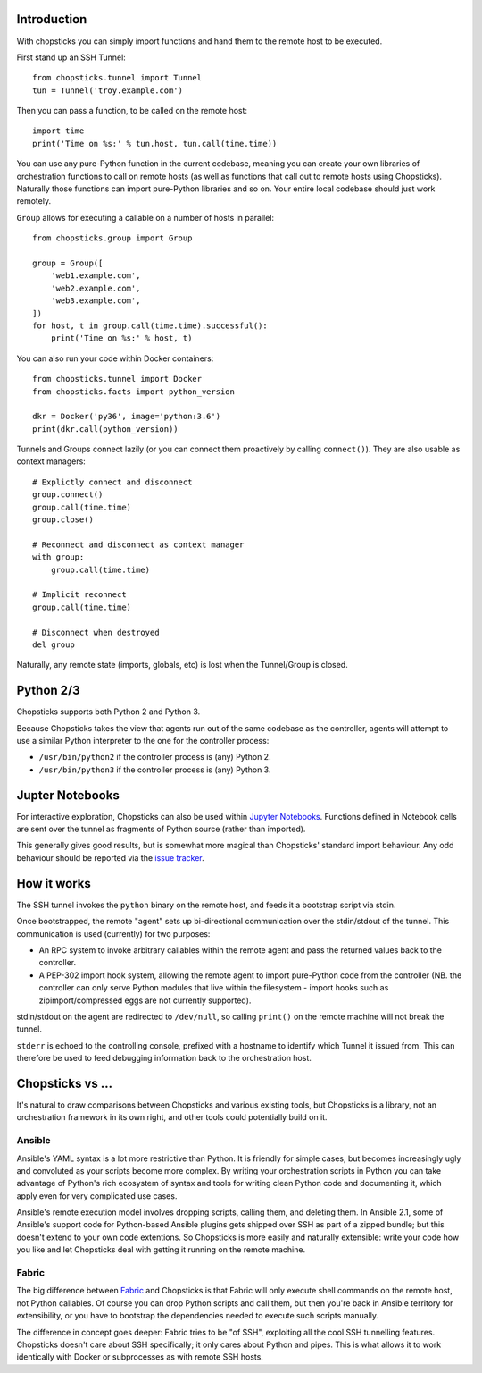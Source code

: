 Introduction
------------

With chopsticks you can simply import functions and hand them to the remote
host to be executed.

First stand up an SSH Tunnel::

    from chopsticks.tunnel import Tunnel
    tun = Tunnel('troy.example.com')

Then you can pass a function, to be called on the remote host::

    import time
    print('Time on %s:' % tun.host, tun.call(time.time))

You can use any pure-Python function in the current codebase, meaning you can
create your own libraries of orchestration functions to call on remote hosts
(as well as functions that call out to remote hosts using Chopsticks).
Naturally those functions can import pure-Python libraries and so on. Your
entire local codebase should just work remotely.

``Group`` allows for executing a callable on a number of hosts in parallel::

    from chopsticks.group import Group

    group = Group([
        'web1.example.com',
        'web2.example.com',
        'web3.example.com',
    ])
    for host, t in group.call(time.time).successful():
        print('Time on %s:' % host, t)

You can also run your code within Docker containers::

    from chopsticks.tunnel import Docker
    from chopsticks.facts import python_version

    dkr = Docker('py36', image='python:3.6')
    print(dkr.call(python_version))

Tunnels and Groups connect lazily (or you can connect them proactively by
calling ``connect()``). They are also usable as context managers::

    # Explictly connect and disconnect
    group.connect()
    group.call(time.time)
    group.close()

    # Reconnect and disconnect as context manager
    with group:
        group.call(time.time)

    # Implicit reconnect
    group.call(time.time)

    # Disconnect when destroyed
    del group

Naturally, any remote state (imports, globals, etc) is lost when the
Tunnel/Group is closed.


Python 2/3
----------

Chopsticks supports both Python 2 and Python 3.

Because Chopsticks takes the view that agents run out of the same codebase as
the controller, agents will attempt to use a similar Python interpreter to the
one for the controller process:

* ``/usr/bin/python2`` if the controller process is (any) Python 2.
* ``/usr/bin/python3`` if the controller process is (any) Python 3.


Jupter Notebooks
----------------

For interactive exploration, Chopsticks can also be used within `Jupyter
Notebooks`_. Functions defined in Notebook cells are sent over the tunnel as
fragments of Python source (rather than imported).

This generally gives good results, but is somewhat more magical than
Chopsticks' standard import behaviour. Any odd behaviour should be reported via
the `issue tracker`_.

.. _`Jupyter Notebooks`: http://jupyter.org/
.. _`issue tracker`: https://github.com/lordmauve/chopsticks/issues


How it works
------------

The SSH tunnel invokes the ``python`` binary on the remote host, and feeds it a
bootstrap script via stdin.

Once bootstrapped, the remote "agent" sets up bi-directional communication over
the stdin/stdout of the tunnel. This communication is used (currently) for two
purposes:

* An RPC system to invoke arbitrary callables within the remote agent and pass
  the returned values back to the controller.
* A PEP-302 import hook system, allowing the remote agent to import pure-Python
  code from the controller (NB. the controller can only serve Python modules
  that live within the filesystem - import hooks such as zipimport/compressed
  eggs are not currently supported).

stdin/stdout on the agent are redirected to ``/dev/null``, so calling
``print()`` on the remote machine will not break the tunnel.

``stderr`` is echoed to the controlling console, prefixed with a hostname to
identify which Tunnel it issued from. This can therefore be used to feed
debugging information back to the orchestration host.

Chopsticks vs ...
-----------------

It's natural to draw comparisons between Chopsticks and various existing tools,
but Chopsticks is a library, not an orchestration framework in its own right,
and other tools could potentially build on it.

Ansible
'''''''

Ansible's YAML syntax is a lot more restrictive than Python. It is friendly for
simple cases, but becomes increasingly ugly and convoluted as your scripts
become more complex. By writing your orchestration scripts in Python you can
take advantage of Python's rich ecosystem of syntax and tools for writing clean
Python code and documenting it, which apply even for very complicated use
cases.

Ansible's remote execution model involves dropping scripts, calling them, and
deleting them. In Ansible 2.1, some of Ansible's support code for Python-based
Ansible plugins gets shipped over SSH as part of a zipped bundle; but this
doesn't extend to your own code extentions. So Chopsticks is more easily and
naturally extensible: write your code how you like and let Chopsticks deal with
getting it running on the remote machine.

Fabric
''''''

The big difference between Fabric_ and Chopsticks is that Fabric will only
execute shell commands on the remote host, not Python callables. Of course you
can drop Python scripts and call them, but then you're back in Ansible
territory for extensibility, or you have to bootstrap the dependencies needed
to execute such scripts manually.

The difference in concept goes deeper: Fabric tries to be "of SSH", exploiting
all the cool SSH tunnelling features. Chopsticks doesn't care about SSH
specifically; it only cares about Python and pipes. This is what allows it to
work identically with Docker or subprocesses as with remote SSH hosts.

.. _Fabric: http://www.fabfile.org/

